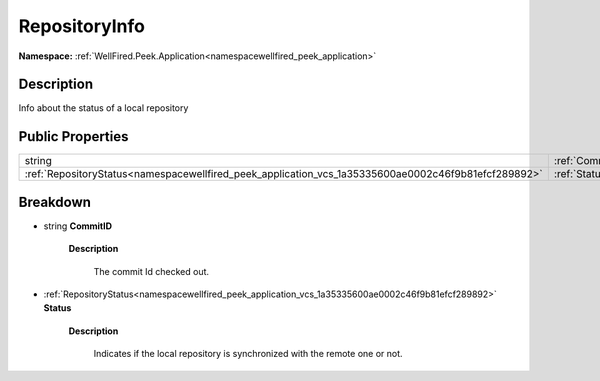 .. _classwellfired_peek_application_vcs_repositoryinfo:

RepositoryInfo
===============

**Namespace:** :ref:`WellFired.Peek.Application<namespacewellfired_peek_application>`

Description
------------

Info about the status of a local repository 

Public Properties
------------------

+------------------------------------------------------------------------------------------------------+----------------------------------------------------------------------------------------------------------+
|string                                                                                                |:ref:`CommitID<classwellfired_peek_application_vcs_repositoryinfo_1a81255c57aa6836d0f620a6196f68c807>`    |
+------------------------------------------------------------------------------------------------------+----------------------------------------------------------------------------------------------------------+
|:ref:`RepositoryStatus<namespacewellfired_peek_application_vcs_1a35335600ae0002c46f9b81efcf289892>`   |:ref:`Status<classwellfired_peek_application_vcs_repositoryinfo_1afc5d782a3826595f2bd700c20b0b6fdd>`      |
+------------------------------------------------------------------------------------------------------+----------------------------------------------------------------------------------------------------------+

Breakdown
----------

.. _classwellfired_peek_application_vcs_repositoryinfo_1a81255c57aa6836d0f620a6196f68c807:

- string **CommitID** 

    **Description**

        The commit Id checked out. 

.. _classwellfired_peek_application_vcs_repositoryinfo_1afc5d782a3826595f2bd700c20b0b6fdd:

- :ref:`RepositoryStatus<namespacewellfired_peek_application_vcs_1a35335600ae0002c46f9b81efcf289892>` **Status** 

    **Description**

        Indicates if the local repository is synchronized with the remote one or not. 

